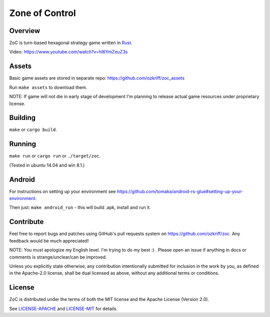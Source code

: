 
Zone of Control
===============

|license|_
|travis-ci|_
|appveyor-ci|_
|dependency-ci|_
|gitter|_
|backhub|_


Overview
--------

ZoC is turn-based hexagonal strategy game written in Rust_.

.. image:: http://i.imgur.com/gZeJJGM.png

Video: https://www.youtube.com/watch?v=hI6YmZeuZ3s


Assets
------

Basic game assets are stored in separate repo:
https://github.com/ozkriff/zoc_assets

Run ``make assets`` to download them.

NOTE: If game will not die in early stage of development I'm planning
to release actual game resources under proprietary license.


Building
--------

``make`` or ``cargo build``.


Running
-------

``make run`` or ``cargo run`` or ``./target/zoc``.

(Tested in ubuntu 14.04 and win 8.1.)


Android
-------

For instructions on setting up your environment see
https://github.com/tomaka/android-rs-glue#setting-up-your-environment.

Then just: ``make android_run`` - this will build .apk, install and run it.


Contribute
----------

Feel free to report bugs and patches using GitHub's pull requests
system on https://github.com/ozkriff/zoc. Any feedback would be much
appreciated!

NOTE: You must apologize my English level. I'm trying to do my best :) .
Please open an issue if anything in docs or comments is strange/unclear/can
be improved.

Unless you explicitly state otherwise, any contribution intentionally submitted
for inclusion in the work by you, as defined in the Apache-2.0 license,
shall be dual licensed as above, without any additional terms or conditions.


License
-------

ZoC is distributed under the terms of both the MIT license and the Apache License (Version 2.0).

See `LICENSE-APACHE`_ and `LICENSE-MIT`_ for details.


.. |license| image:: https://img.shields.io/badge/license-MIT_or_Apache_2.0-blue.svg
.. |travis-ci| image:: https://travis-ci.org/ozkriff/zoc.svg?branch=master
.. |appveyor-ci| image:: https://ci.appveyor.com/api/projects/status/49kqaol7dlt2xrec/branch/master?svg=true
.. |dependency-ci| image:: https://dependencyci.com/github/ozkriff/zoc/badge
.. |gitter| image:: https://badges.gitter.im/....svg
.. |backhub| image:: https://img.shields.io/badge/BackHub-Backed%20up-brightgreen.svg
.. _Rust: https://rust-lang.org
.. _LICENSE-MIT: LICENSE-MIT
.. _LICENSE-APACHE: LICENSE-APACHE
.. _travis-ci: https://travis-ci.org/ozkriff/zoc
.. _appveyor-ci: https://ci.appveyor.com/project/ozkriff/zoc
.. _dependency-ci: https://dependencyci.com/github/ozkriff/zoc
.. _gitter: https://gitter.im/ozkriff/zoc
.. _backhub: https://backhub.co
